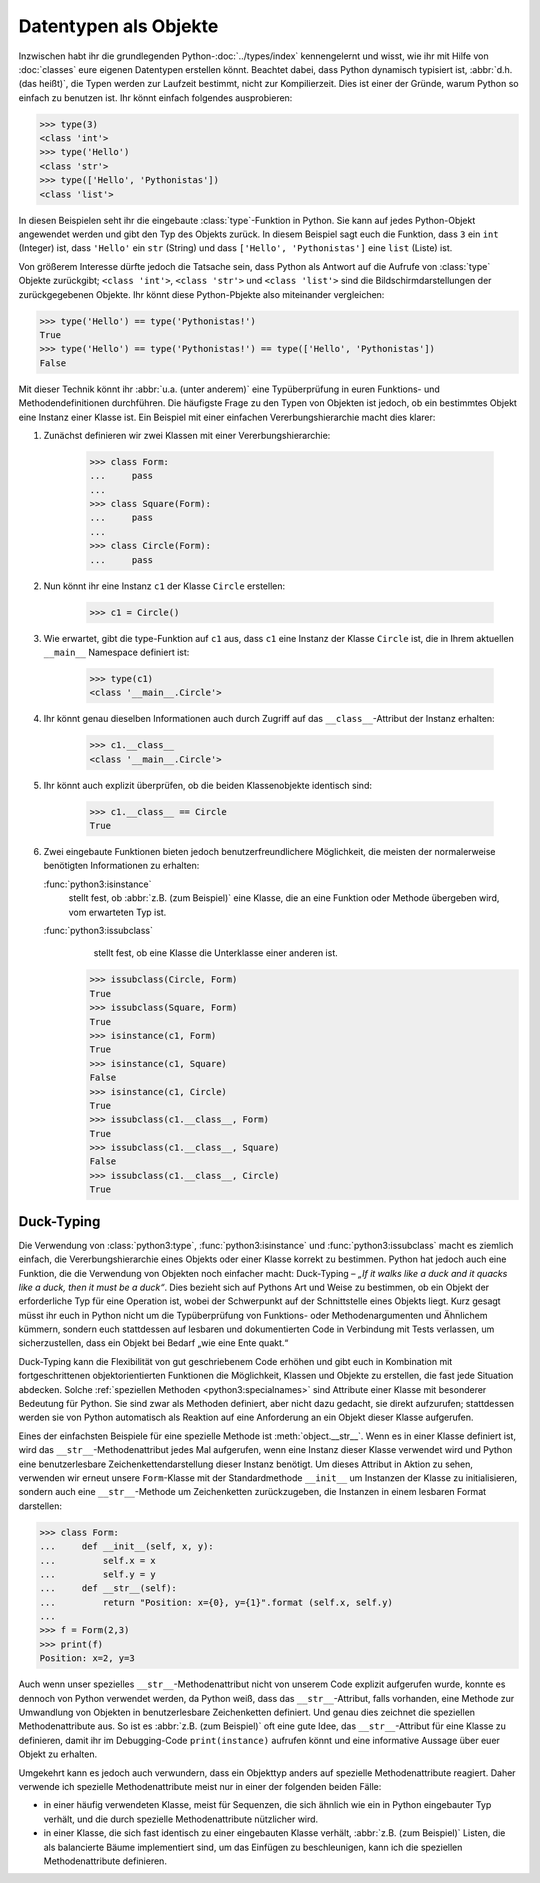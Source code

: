 Datentypen als Objekte
======================

Inzwischen habt ihr die grundlegenden Python-:doc:`../types/index`
kennengelernt und wisst, wie ihr mit Hilfe von :doc:`classes` eure eigenen
Datentypen erstellen könnt. Beachtet dabei, dass Python dynamisch typisiert ist,
:abbr:`d.h.(das heißt)`, die Typen werden zur Laufzeit bestimmt, nicht zur
Kompilierzeit. Dies ist einer der Gründe, warum Python so einfach zu benutzen
ist. Ihr könnt einfach folgendes ausprobieren:

.. code-block:: python

    >>> type(3)
    <class 'int'>
    >>> type('Hello')
    <class 'str'>
    >>> type(['Hello', 'Pythonistas'])
    <class 'list'>

In diesen Beispielen seht ihr die eingebaute :class:`type`-Funktion in Python.
Sie kann auf jedes Python-Objekt angewendet werden und gibt den Typ des Objekts
zurück. In diesem Beispiel sagt euch die Funktion, dass ``3`` ein ``int``
(Integer) ist, dass ``'Hello'`` ein ``str`` (String) und dass ``['Hello', 'Pythonistas']`` eine ``list`` (Liste) ist.

Von größerem Interesse dürfte jedoch die Tatsache sein, dass Python als Antwort
auf die Aufrufe von :class:`type` Objekte zurückgibt; ``<class 'int'>``,
``<class 'str'>`` und ``<class 'list'>`` sind die Bildschirmdarstellungen der
zurückgegebenen Objekte. Ihr könnt diese Python-Pbjekte also miteinander
vergleichen:

.. code-block:: python

    >>> type('Hello') == type('Pythonistas!')
    True
    >>> type('Hello') == type('Pythonistas!') == type(['Hello', 'Pythonistas'])
    False

Mit dieser Technik könnt ihr :abbr:`u.a. (unter anderem)` eine Typüberprüfung
in euren Funktions- und Methodendefinitionen durchführen. Die häufigste Frage
zu den Typen von Objekten ist jedoch, ob ein bestimmtes Objekt eine Instanz
einer Klasse ist. Ein Beispiel mit einer einfachen Vererbungshierarchie macht
dies klarer:

#. Zunächst definieren wir zwei Klassen mit einer Vererbungshierarchie:

    .. code-block:: python

        >>> class Form:
        ...     pass
        ...
        >>> class Square(Form):
        ...     pass
        ...
        >>> class Circle(Form):
        ...     pass

#. Nun könnt ihr eine Instanz ``c1`` der Klasse ``Circle`` erstellen:

    .. code-block:: python

        >>> c1 = Circle()

#. Wie erwartet, gibt die type-Funktion auf ``c1`` aus, dass ``c1`` eine Instanz
   der Klasse ``Circle`` ist, die in Ihrem aktuellen ``__main__`` Namespace
   definiert ist:

    .. code-block:: python

        >>> type(c1)
        <class '__main__.Circle'>

#. Ihr könnt genau dieselben Informationen auch durch Zugriff auf das
   ``__class__``-Attribut der Instanz erhalten:

    .. code-block:: python

        >>> c1.__class__
        <class '__main__.Circle'>

#. Ihr könnt auch explizit überprüfen, ob die beiden Klassenobjekte identisch
   sind:

    .. code-block:: python

        >>> c1.__class__ == Circle
        True

#. Zwei eingebaute Funktionen bieten jedoch benutzerfreundlichere Möglichkeit,
   die meisten der normalerweise benötigten Informationen zu erhalten:

   :func:`python3:isinstance`
        stellt fest, ob :abbr:`z.B. (zum Beispiel)` eine Klasse, die an eine
        Funktion oder Methode übergeben wird, vom erwarteten Typ ist.
   :func:`python3:issubclass`
        stellt fest, ob eine Klasse die Unterklasse einer anderen ist.

    .. code-block:: python

        >>> issubclass(Circle, Form)
        True
        >>> issubclass(Square, Form)
        True
        >>> isinstance(c1, Form)
        True
        >>> isinstance(c1, Square)
        False
        >>> isinstance(c1, Circle)
        True
        >>> issubclass(c1.__class__, Form)
        True
        >>> issubclass(c1.__class__, Square)
        False
        >>> issubclass(c1.__class__, Circle)
        True

Duck-Typing
-----------

Die Verwendung von :class:`python3:type`, :func:`python3:isinstance` und
:func:`python3:issubclass` macht es ziemlich einfach, die Vererbungshierarchie
eines Objekts oder einer Klasse korrekt zu bestimmen. Python hat jedoch auch
eine Funktion, die die Verwendung von Objekten noch einfacher macht:
Duck-Typing – *„If it walks like a duck and it quacks like a duck, then it must be a duck“*. Dies bezieht sich auf Pythons Art und Weise zu bestimmen, ob ein
Objekt der erforderliche Typ für eine Operation ist, wobei der Schwerpunkt auf
der Schnittstelle eines Objekts liegt. Kurz gesagt müsst ihr euch in Python
nicht um die Typüberprüfung von Funktions- oder Methodenargumenten und Ähnlichem
kümmern, sondern euch stattdessen auf lesbaren und dokumentierten Code in
Verbindung mit Tests verlassen, um sicherzustellen, dass ein Objekt bei Bedarf
„wie eine Ente quakt.“

Duck-Typing kann die Flexibilität von gut geschriebenem Code erhöhen und gibt
euch in Kombination mit fortgeschrittenen objektorientierten Funktionen die
Möglichkeit, Klassen und Objekte zu erstellen, die fast jede Situation abdecken.
Solche :ref:`speziellen Methoden <python3:specialnames>` sind Attribute einer
Klasse mit besonderer Bedeutung für Python. Sie sind zwar als Methoden
definiert, aber nicht dazu gedacht, sie direkt aufzurufen; stattdessen werden
sie von Python automatisch als Reaktion auf eine Anforderung an ein Objekt
dieser Klasse aufgerufen.

Eines der einfachsten Beispiele für eine spezielle Methode ist
:meth:`object.__str__`. Wenn es in einer Klasse definiert ist, wird das
``__str__``-Methodenattribut jedes Mal aufgerufen, wenn eine Instanz dieser
Klasse verwendet wird und Python eine benutzerlesbare Zeichenkettendarstellung
dieser Instanz benötigt. Um dieses Attribut in Aktion zu sehen, verwenden wir
erneut unsere ``Form``-Klasse mit der Standardmethode ``__init__`` um Instanzen
der Klasse zu initialisieren, sondern auch eine ``__str__``-Methode um
Zeichenketten zurückzugeben, die Instanzen in einem lesbaren Format darstellen:

.. code-block:: python

    >>> class Form:
    ...     def __init__(self, x, y):
    ...         self.x = x
    ...         self.y = y
    ...     def __str__(self):
    ...         return "Position: x={0}, y={1}".format (self.x, self.y)
    ...
    >>> f = Form(2,3)
    >>> print(f)
    Position: x=2, y=3

Auch wenn unser spezielles ``__str__``-Methodenattribut nicht von unserem Code
explizit aufgerufen wurde, konnte es dennoch von Python verwendet werden, da
Python weiß, dass das ``__str__``-Attribut, falls vorhanden, eine Methode zur
Umwandlung von Objekten in benutzerlesbare Zeichenketten definiert. Und genau
dies zeichnet die speziellen Methodenattribute aus. So ist es :abbr:`z.B. (zum
Beispiel)` oft eine gute Idee, das ``__str__``-Attribut für eine Klasse zu
definieren, damit ihr im Debugging-Code ``print(instance)`` aufrufen könnt und
eine informative Aussage über euer Objekt zu erhalten.

Umgekehrt kann es jedoch auch verwundern, dass ein Objekttyp anders auf
spezielle Methodenattribute reagiert. Daher verwende ich spezielle
Methodenattribute meist nur in einer der folgenden beiden Fälle:

* in einer häufig verwendeten Klasse, meist für Sequenzen, die sich ähnlich wie
  ein in Python eingebauter Typ verhält, und die durch spezielle
  Methodenattribute nützlicher wird.
* in einer Klasse, die sich fast identisch zu einer eingebauten Klasse verhält,
  :abbr:`z.B. (zum Beispiel)` Listen, die als balancierte Bäume implementiert
  sind, um das Einfügen zu beschleunigen, kann ich die speziellen
  Methodenattribute definieren. 
